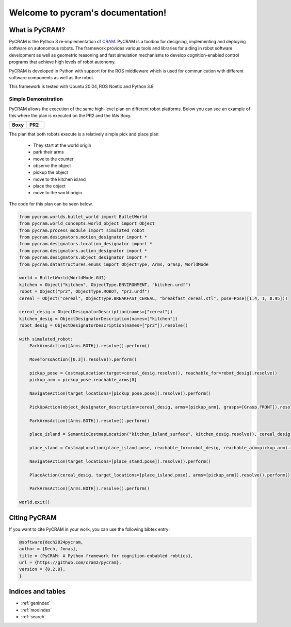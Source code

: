 ==================================
Welcome to pycram's documentation!
==================================

.. image:: ../images/pycram_logo.png
   :alt: Pycram Logo

What is PyCRAM?
===============

PyCRAM is the Python 3 re-implementation of `CRAM <https://github.com/cram2/cram>`_.
PyCRAM is a toolbox for designing, implementing and deploying software on autonomous robots.
The framework provides various tools and libraries for aiding in robot software development as well as geometric
reasoning and fast simulation mechanisms to develop cognition-enabled control programs that achieve high levels of robot
autonomy.

PyCRAM is developed in Python with support for the ROS middleware which is used for communication with different
software components as well as the robot.

This framework is tested with Ubuntu 20.04, ROS Noetic and Python 3.8


Simple Demonstration
--------------------
PyCRAM allows the execution of the same high-level plan on different robot platforms. Below you can see an example of
this where the plan is executed on the PR2 and the IAIs Boxy.

.. list-table::
   :widths: 50 50
   :header-rows: 1

   *  - Boxy
      - PR2
   *  - .. image:: ../images/boxy.gif
            :alt: Boxy robot performing tasks using pycram
      - .. image:: ../images/pr2.gif
            :alt: PR2 robot performing tasks using pycram


The plan that both robots execute is a relatively simple pick and place plan:

 * They start at the world origin
 * park their arms
 * move to the counter
 * observe the object
 * pickup the object
 * move to the kitchen island
 * place the object
 * move to the world origin

The code for this plan can be seen below.

.. code-block:: python

    from pycram.worlds.bullet_world import BulletWorld
    from pycram.world_concepts.world_object import Object
    from pycram.process_module import simulated_robot
    from pycram.designators.motion_designator import *
    from pycram.designators.location_designator import *
    from pycram.designators.action_designator import *
    from pycram.designators.object_designator import *
    from pycram.datastructures.enums import ObjectType, Arms, Grasp, WorldMode

    world = BulletWorld(WorldMode.GUI)
    kitchen = Object("kitchen", ObjectType.ENVIRONMENT, "kitchen.urdf")
    robot = Object("pr2", ObjectType.ROBOT, "pr2.urdf")
    cereal = Object("cereal", ObjectType.BREAKFAST_CEREAL, "breakfast_cereal.stl", pose=Pose([1.4, 1, 0.95]))

    cereal_desig = ObjectDesignatorDescription(names=["cereal"])
    kitchen_desig = ObjectDesignatorDescription(names=["kitchen"])
    robot_desig = ObjectDesignatorDescription(names=["pr2"]).resolve()

    with simulated_robot:
        ParkArmsAction([Arms.BOTH]).resolve().perform()

        MoveTorsoAction([0.3]).resolve().perform()

        pickup_pose = CostmapLocation(target=cereal_desig.resolve(), reachable_for=robot_desig).resolve()
        pickup_arm = pickup_pose.reachable_arms[0]

        NavigateAction(target_locations=[pickup_pose.pose]).resolve().perform()

        PickUpAction(object_designator_description=cereal_desig, arms=[pickup_arm], grasps=[Grasp.FRONT]).resolve().perform()

        ParkArmsAction([Arms.BOTH]).resolve().perform()

        place_island = SemanticCostmapLocation("kitchen_island_surface", kitchen_desig.resolve(), cereal_desig.resolve()).resolve()

        place_stand = CostmapLocation(place_island.pose, reachable_for=robot_desig, reachable_arm=pickup_arm).resolve()

        NavigateAction(target_locations=[place_stand.pose]).resolve().perform()

        PlaceAction(cereal_desig, target_locations=[place_island.pose], arms=[pickup_arm]).resolve().perform()

        ParkArmsAction([Arms.BOTH]).resolve().perform()

    world.exit()


Citing PyCRAM
=============

If you want to cite PyCRAM in your work, you can use the following bibtex entry:

.. code-block:: bibtex

        @software{dech2024pycram,
        author = {Dech, Jonas},
        title = {PyCRAM: A Python framework for cognition-enbabled robtics},
        url = {https://github.com/cram2/pycram},
        version = {0.2.0},
        }



Indices and tables
==================

* :ref:`genindex`
* :ref:`modindex`
* :ref:`search`
